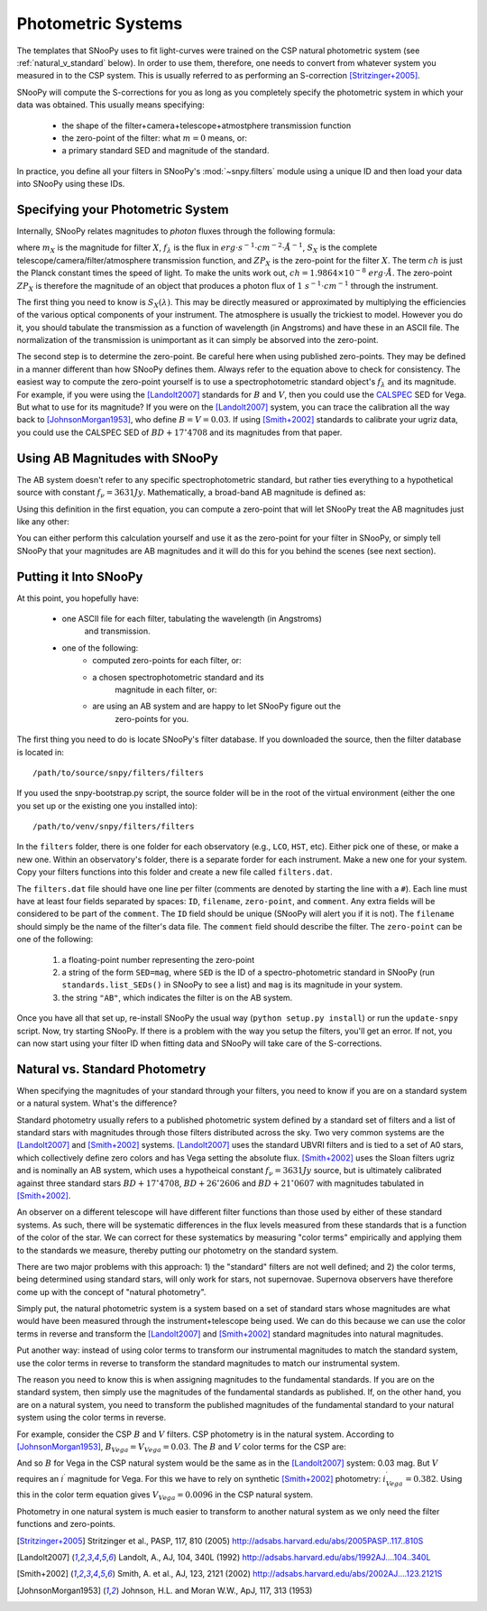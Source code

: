 .. _sub-Photometric-systems:

Photometric Systems
===================

The templates that SNooPy uses to fit light-curves were trained on the CSP 
natural photometric system (see :ref:`natural_v_standard` below). In order to
use them, therefore, one needs to convert from whatever system you measured in
to the CSP system. This is usually referred to as performing an S-correction
[Stritzinger+2005]_.

SNooPy will compute the S-corrections for you as long as you completely
specify the photometric system in which your data was obtained. This usually
means specifying:

   * the shape of the filter+camera+telescope+atmostphere transmission function
   * the zero-point of the filter:  what :math:`m=0` means, or:
   * a primary standard SED and magnitude of the standard.

In practice, you define all your filters in SNooPy's :mod:`~snpy.filters` module
using a unique ID and then load your data into SNooPy using these IDs.

Specifying your Photometric System
----------------------------------

Internally, SNooPy relates magnitudes to *photon* fluxes through the following
formula:

.. math::
   :nowrap:

   \begin{equation*}
      m_X = -2.5*\log_{10}\left[\frac{1}{ch}\int f_\lambda\left(\lambda\right)
                    S_X\left(\lambda\right) \lambda d\lambda\right] + ZP_X
   \end{equation*}
                
where :math:`m_X` is the magnitude for filter :math:`X`, :math:`f_\lambda` is
the flux in :math:`erg\cdot s^{-1} \cdot cm^{-2} \cdot \AA^{-1}`, :math:`S_X`
is the complete telescope/camera/filter/atmosphere transmission function, and
:math:`ZP_X` is the zero-point for the filter :math:`X`. The term :math:`ch`
is just the Planck constant times the speed of light. To make the units work
out, :math:`ch = 1.9864\times 10^{-8} \ erg \cdot \AA`. The zero-point
:math:`ZP_X` is therefore the magnitude of an object that produces a 
photon flux of :math:`1\ s^{-1}\cdot cm^{-1}` through the instrument.

The first thing you need to know is :math:`S_X\left(\lambda\right)`. This may
be directly measured or approximated by multiplying the efficiencies of
the various optical components of your instrument. The atmosphere is usually
the trickiest to model. However you do it, you should tabulate the 
transmission as a function of wavelength (in Angstroms) and have these in an 
ASCII file. The normalization of the transmission is unimportant as it can
simply be absorved into the zero-point.

The second step is to determine the zero-point. Be careful here when using
published zero-points. They may be defined in a manner different than how
SNooPy defines them. Always refer to the equation above to check for
consistency. The easiest way to compute the zero-point yourself is to use a
spectrophotometric standard object's :math:`f_\lambda` and its magnitude. For
example, if you were using the [Landolt2007]_ standards for :math:`B` and
:math:`V`, then you could use the 
`CALSPEC <http://www.stsci.edu/hst/observatory/crds/calspec.html>`_ 
SED for Vega. But what to use for its magnitude? If you were on the
[Landolt2007]_ system, you can trace the calibration all the way back to
[JohnsonMorgan1953]_, who define :math:`B = V = 0.03`. If using
[Smith+2002]_ standards to calibrate your ugriz data, you could use the
CALSPEC SED of :math:`BD+17^\circ 4708` and its magnitudes from that paper.

Using AB Magnitudes with SNooPy
-------------------------------

The AB system doesn't refer to any specific spectrophotometric standard, but 
rather ties everything to a hypothetical source with constant 
:math:`f_\nu = 3631 Jy`. Mathematically, a broad-band AB magnitude is defined
as:

.. math::
   :nowrap:

   \begin{equation*}
      m_{AB} = -2.5\log_{10}\left[\frac{
    h^{-1}\int f_\nu\left(\nu\right) S_X\left(\nu\right) d\left(\ln \nu\right)}{
    h^{-1} 3631 Jy \int S_X\left(\nu\right) d\left(\ln \nu\right)}\right]
   \end{equation*}

Using this definition in the first equation, you can compute a zero-point that
will let SNooPy treat the AB magnitudes just like any other:

.. math::
   :nowrap:

   \begin{equation*}
      ZP_{AB} = 16.847 + 2.5\log_{10}\left[\int \frac{S_X\left(\lambda\right)}
                                           {\lambda} d\lambda\right]
   \end{equation*}

You can either perform this calculation yourself and use it as the zero-point
for your filter in SNooPy, or simply tell SNooPy that your magnitudes are AB
magnitudes and it will do this for you behind the scenes (see next section).

Putting it Into SNooPy
----------------------

At this point, you hopefully have:

   * one ASCII file for each filter, tabulating the wavelength (in Angstroms)
      and transmission.
   * one of the following:
      * computed zero-points for each filter, or:
      * a chosen spectrophotometric standard and its
         magnitude in each filter, or:
      * are using an AB system and are happy to let SNooPy figure out the
         zero-points for you.

The first thing you need to do is locate SNooPy's filter database. If you
downloaded the source, then the filter database is located in::
   
   /path/to/source/snpy/filters/filters

If you used the snpy-bootstrap.py script, the source folder will be in the
root of the virtual environment (either the one you set up or the existing
one you installed into)::

   /path/to/venv/snpy/filters/filters

In the ``filters`` folder, there is one folder for each observatory (e.g., ``LCO``, ``HST``, etc). Either pick one of these, or make a new one. Within an observatory's folder, there is a separate forder for each instrument. Make a new one
for your system. Copy your filters functions into this folder and create a new
file called ``filters.dat``.

The ``filters.dat`` file should have one line per filter (comments
are denoted by starting the line with a ``#``). Each line must have at least
four fields separated by spaces:  ``ID``, ``filename``, ``zero-point``, and
``comment``. Any extra fields will be considered to be part of the ``comment``.
The ``ID`` field should be unique (SNooPy will alert you if it is not). The
``filename`` should simply be the name of the filter's data file. The
``comment`` field should describe the filter. The ``zero-point`` can be 
one of the following:

   1) a floating-point number representing the zero-point
   2) a string of the form ``SED=mag``, where ``SED`` is the ID of
      a spectro-photometric standard in SNooPy (run ``standards.list_SEDs()``
      in SNooPy to see a list) and ``mag`` is its magnitude in your system.
   3) the string ``"AB"``, which indicates the filter is on the AB system.

Once you have all that set up, re-install SNooPy the usual way (``python
setup.py install``) or run the ``update-snpy`` script. Now, try starting
SNooPy. If there is a problem with the way you setup the filters, you'll get an
error. If not, you can now start using your filter ID when fitting data and
SNooPy will take care of the S-corrections.

.. _natural_v_standard:

Natural vs. Standard Photometry
-------------------------------

When specifying the magnitudes of your standard through your filters, you need
to know if you are on a standard system or a natural system. What's the
difference?

Standard photometry usually refers to a published photometric system defined
by a standard set of filters and a list of standard stars with magnitudes
through those filters distributed across the sky. Two very common systems
are the [Landolt2007]_ and [Smith+2002]_ systems. [Landolt2007]_ uses the
standard UBVRI filters and is tied to a set of A0 stars, which collectively
define zero colors and has Vega setting the absolute flux. [Smith+2002]_ 
uses the Sloan filters ugriz and is nominally an AB system, which uses a
hypotheical constant :math:`f_\nu = 3631 Jy` source, but is ultimately
calibrated against three standard stars :math:`BD+17^\circ 4708`,
:math:`BD+26^\circ 2606` and :math:`BD+21^\circ 0607` with magnitudes
tabulated in [Smith+2002]_.

An observer on a different telescope will have different filter functions than
those used by either of these standard systems. As such, there will be
systematic differences in the flux levels measured from these standards that is
a function of the color of the star. We can correct for these systematics by
measuring "color terms" empirically and applying them to the standards we
measure, thereby putting our photometry on the standard system.

There are two major problems with this approach:  1) the "standard" filters are
not well defined; and 2) the color terms, being determined using standard stars,
will only work for stars, not supernovae. Supernova observers have therefore
come up with the concept of "natural photometry".

Simply put, the natural photometric system is a system based on a set of 
standard stars whose magnitudes are what would have been measured through
the instrument+telescope being used. We can do this because we can use the 
color terms in reverse and transform the [Landolt2007]_ and [Smith+2002]_ 
standard magnitudes into natural magnitudes.

Put another way:  instead of using color terms to transform our instrumental
magnitudes to match the standard system, use the color terms in reverse to 
transform the standard magnitudes to match our instrumental system.

The reason you need to know this is when assigning magnitudes to the
fundamental standards. If you are on the standard system, then simply use
the magnitudes of the fundamental standards as published. If, on the other
hand, you are on a natural system, you need to transform the published
magnitudes of the fundamental standard to your natural system using the
color terms in reverse.

For example, consider the CSP :math:`B` and :math:`V` filters. CSP
photometry is in the natural system. According to [JohnsonMorgan1953]_,
:math:`B_{Vega} = V_{Vega} = 0.03`. The :math:`B` and :math:`V`
color terms for the CSP are:

.. math::
   :nowrap:

   \begin{eqnarray*}
      B_{CSP} &=& B - 0.061 \left(B - V\right) \\
      V_{CSP} &=& V + 0.058 \left(V - i^\prime\right) \\
   \end{eqnarray*}

And so :math:`B` for Vega in the CSP natural system would be the same as in the [Landolt2007]_ system: 0.03 mag. But :math:`V` requires an :math:`i^\prime` 
magnitude for Vega. For this we have to rely on synthetic [Smith+2002]_ 
photometry:  :math:`i^\prime_{Vega} = 0.382`. Using this in the color term
equation gives :math:`V_{Vega} = 0.0096` in the CSP natural system.

Photometry in one natural system is much easier to transform to another
natural system as we only need the filter functions and zero-points.


.. [Stritzinger+2005] Stritzinger et al., PASP, 117, 810 (2005)
   http://adsabs.harvard.edu/abs/2005PASP..117..810S
.. [Landolt2007] Landolt, A., AJ, 104, 340L (1992)
   http://adsabs.harvard.edu/abs/1992AJ....104..340L
.. [Smith+2002] Smith, A. et al., AJ, 123, 2121 (2002)
   http://adsabs.harvard.edu/abs/2002AJ....123.2121S
.. [JohnsonMorgan1953] Johnson, H.L. and Moran W.W., ApJ, 117, 313 (1953)

